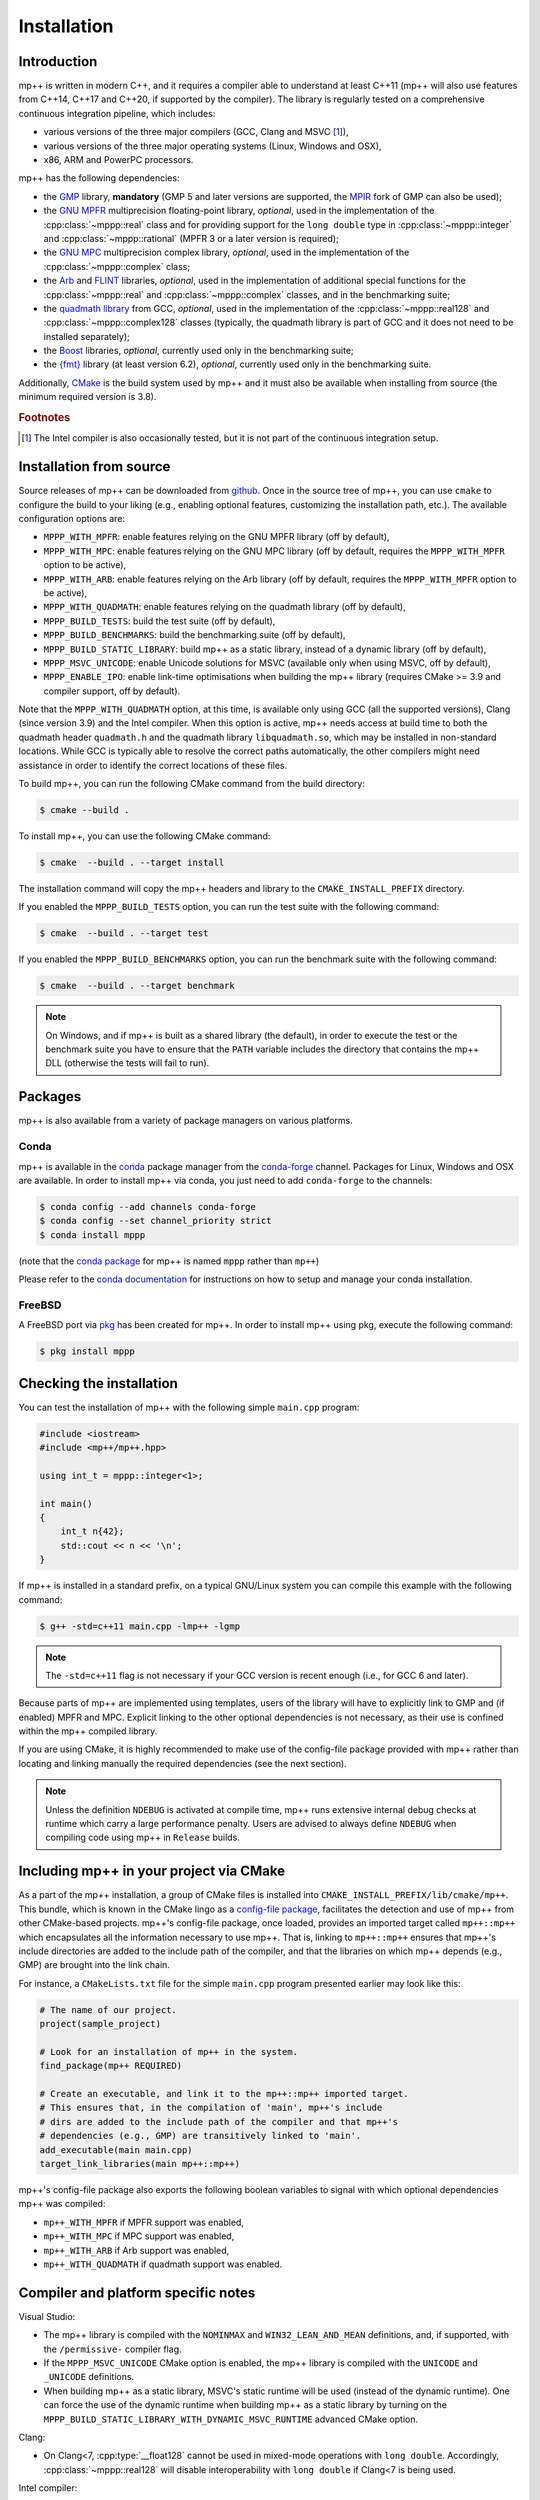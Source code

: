 .. _installation:

Installation
============

Introduction
------------

mp++ is written in modern C++, and it requires a compiler able to understand
at least C++11 (mp++ will also use features from C++14, C++17 and C++20,
if supported by the compiler). The library is regularly tested on
a comprehensive continuous integration pipeline, which includes:

* various versions of the three major compilers (GCC, Clang and MSVC [#f1]_),
* various versions of the three major operating systems
  (Linux, Windows and OSX),
* x86, ARM and PowerPC processors.

mp++ has the following dependencies:

* the `GMP <https://gmplib.org/>`__ library, **mandatory** (GMP 5 and later versions are supported,
  the `MPIR <http://mpir.org/>`__ fork of GMP can also be used);
* the `GNU MPFR <https://www.mpfr.org>`__ multiprecision floating-point library, *optional*, used in the implementation
  of the :cpp:class:`~mppp::real` class and for providing support
  for the ``long double`` type in :cpp:class:`~mppp::integer` and :cpp:class:`~mppp::rational`
  (MPFR 3 or a later version is required);
* the `GNU MPC <http://www.multiprecision.org/mpc/>`__ multiprecision complex library, *optional*, used in the implementation
  of the :cpp:class:`~mppp::complex` class;
* the `Arb <http://arblib.org/>`__ and `FLINT <http://flintlib.org/>`__ libraries, *optional*,
  used in the implementation of additional special functions for the
  :cpp:class:`~mppp::real` and :cpp:class:`~mppp::complex` classes, and in the benchmarking
  suite;
* the `quadmath library <https://gcc.gnu.org/onlinedocs/libquadmath/>`__ from GCC, *optional*, used
  in the implementation of the :cpp:class:`~mppp::real128` and :cpp:class:`~mppp::complex128` classes
  (typically, the quadmath library is part of GCC and it does not need to
  be installed separately);
* the `Boost <https://www.boost.org/>`__ libraries, *optional*, currently used
  only in the benchmarking suite;
* the `{fmt} <https://fmt.dev/latest/index.html>`__ library (at least version 6.2), *optional*, currently used
  only in the benchmarking suite.

Additionally, `CMake <https://cmake.org/>`__ is the build system used by mp++ and it must also be available when
installing from source (the minimum required version is 3.8).

.. rubric:: Footnotes

.. [#f1] The Intel compiler is also occasionally tested, but it is not part of the continuous
     integration setup.

Installation from source
------------------------

Source releases of mp++ can be downloaded from
`github <https://github.com/bluescarni/mppp/releases>`__.
Once in the source tree
of mp++, you can use ``cmake`` to configure the build to your liking
(e.g., enabling optional features, customizing the installation
path, etc.). The available configuration options are:

* ``MPPP_WITH_MPFR``: enable features relying on the GNU
  MPFR library (off by default),
* ``MPPP_WITH_MPC``: enable features relying on the GNU
  MPC library (off by default, requires the ``MPPP_WITH_MPFR``
  option to be active),
* ``MPPP_WITH_ARB``: enable features relying on the Arb library
  (off by default, requires the ``MPPP_WITH_MPFR`` option to be active),
* ``MPPP_WITH_QUADMATH``: enable features relying on the
  quadmath library (off by default),
* ``MPPP_BUILD_TESTS``: build the test suite (off by default),
* ``MPPP_BUILD_BENCHMARKS``: build the benchmarking suite (off by default),
* ``MPPP_BUILD_STATIC_LIBRARY``: build mp++ as a static library, instead
  of a dynamic library (off by default),
* ``MPPP_MSVC_UNICODE``: enable Unicode solutions for MSVC (available only
  when using MSVC, off by default),
* ``MPPP_ENABLE_IPO``: enable link-time optimisations when building
  the mp++ library (requires CMake >= 3.9 and compiler support,
  off by default).

.. versionadded:: 0.5

   The ``MPPP_WITH_MPFR`` and ``MPPP_WITH_QUADMATH`` build options.

.. versionadded:: 0.15

   The ``MPPP_BUILD_STATIC_LIBRARY`` and ``MPPP_MSVC_UNICODE`` build options.

.. versionadded:: 0.19

   The ``MPPP_WITH_ARB`` build option.

.. versionadded:: 0.20

   The ``MPPP_WITH_MPC`` and ``MPPP_ENABLE_IPO`` build options.

Note that the ``MPPP_WITH_QUADMATH`` option, at this time, is available only
using GCC (all the supported versions), Clang
(since version 3.9) and the Intel compiler. When this option is active,
mp++ needs access at build time to both the quadmath header
``quadmath.h`` and the quadmath library
``libquadmath.so``, which may be installed in
non-standard locations. While GCC is typically
able to resolve the correct paths automatically, the other compilers
might need assistance
in order to identify the correct locations of these files.

To build mp++, you can run the following CMake command from the
build directory:

.. code-block:: console

   $ cmake --build .

To install mp++, you can use the following CMake command:

.. code-block:: console

   $ cmake  --build . --target install

The installation command will copy the mp++ headers and library to the
``CMAKE_INSTALL_PREFIX`` directory.

If you enabled the ``MPPP_BUILD_TESTS`` option, you can run the test suite
with the following command:

.. code-block:: console

   $ cmake  --build . --target test

If you enabled the ``MPPP_BUILD_BENCHMARKS`` option, you can run the benchmark
suite with the following command:

.. code-block:: console

   $ cmake  --build . --target benchmark

.. note::

   On Windows, and if mp++ is built as a shared library (the default),
   in order to execute the test or the benchmark suite you have to ensure that the
   ``PATH`` variable includes the directory that contains the mp++
   DLL (otherwise the tests will fail to run).


Packages
--------

mp++ is also available from a variety of package managers on various platforms.

Conda
^^^^^

.. versionadded:: 0.2

mp++ is available in the `conda <https://conda.io/en/latest/>`__ package manager from the
`conda-forge <https://conda-forge.org/>`__ channel. Packages for Linux, Windows
and OSX are available. In order to install mp++ via conda, you just need
to add ``conda-forge`` to the channels:

.. code-block:: console

   $ conda config --add channels conda-forge
   $ conda config --set channel_priority strict
   $ conda install mppp

(note that the `conda package <https://anaconda.org/conda-forge/mppp>`__ for mp++ is named ``mppp`` rather than ``mp++``)

Please refer to the `conda documentation <https://conda.io/en/latest/>`__ for instructions on how to setup and manage
your conda installation.

FreeBSD
^^^^^^^

A FreeBSD port via `pkg
<https://www.freebsd.org/doc/handbook/pkgng-intro.html>`__ has been created for
mp++. In order to install mp++ using pkg, execute the following command:

.. code-block:: console

   $ pkg install mppp


Checking the installation
-------------------------

You can test the installation of mp++ with the following
simple ``main.cpp`` program:

.. code-block:: c++

   #include <iostream>
   #include <mp++/mp++.hpp>

   using int_t = mppp::integer<1>;

   int main()
   {
       int_t n{42};
       std::cout << n << '\n';
   }

If mp++ is installed in a standard prefix, on a typical GNU/Linux
system you can compile this example with the following command:

.. code-block:: console

   $ g++ -std=c++11 main.cpp -lmp++ -lgmp

.. note::

   The ``-std=c++11`` flag is not necessary if your GCC version is recent enough (i.e., for GCC 6 and later).

Because parts of mp++ are implemented using templates,
users of the library will have to explicitly link to GMP
and (if enabled) MPFR and MPC. Explicit linking to the other optional
dependencies is not necessary, as their use is confined within
the mp++ compiled library.

If you are using CMake, it is highly recommended to make use of the config-file
package provided with mp++ rather
than locating and linking manually the required dependencies
(see the next section).

.. note::

   Unless the definition ``NDEBUG`` is activated at compile time, mp++ runs extensive
   internal debug checks at runtime which carry a large performance penalty. Users are advised
   to always define ``NDEBUG`` when compiling code using mp++ in ``Release`` builds.

Including mp++ in your project via CMake
----------------------------------------

.. versionadded:: 0.2

As a part of the mp++ installation, a group of CMake files is installed into
``CMAKE_INSTALL_PREFIX/lib/cmake/mp++``.
This bundle, which is known in the CMake lingo as a
`config-file package <https://cmake.org/cmake/help/latest/manual/cmake-packages.7.html>`__,
facilitates the detection and use of mp++ from other CMake-based projects.
mp++'s config-file package, once loaded, provides
an imported target called ``mp++::mp++`` which encapsulates all the information
necessary to use mp++. That is, linking to
``mp++::mp++`` ensures that mp++'s include directories are added to the include
path of the compiler, and that the libraries
on which mp++ depends (e.g., GMP) are brought into the link chain.

For instance, a ``CMakeLists.txt`` file for the simple ``main.cpp``
program presented earlier may look like this:

.. code-block:: cmake

   # The name of our project.
   project(sample_project)

   # Look for an installation of mp++ in the system.
   find_package(mp++ REQUIRED)

   # Create an executable, and link it to the mp++::mp++ imported target.
   # This ensures that, in the compilation of 'main', mp++'s include
   # dirs are added to the include path of the compiler and that mp++'s
   # dependencies (e.g., GMP) are transitively linked to 'main'.
   add_executable(main main.cpp)
   target_link_libraries(main mp++::mp++)

.. versionadded:: 0.22

mp++'s config-file package also exports the following boolean
variables to signal with which optional dependencies mp++ was compiled:

* ``mp++_WITH_MPFR`` if MPFR support was enabled,
* ``mp++_WITH_MPC`` if MPC support was enabled,
* ``mp++_WITH_ARB`` if Arb support was enabled,
* ``mp++_WITH_QUADMATH`` if quadmath support was enabled.

.. _inst_plat_specific:

Compiler and platform specific notes
------------------------------------

Visual Studio:

* The mp++ library is compiled with the ``NOMINMAX`` and
  ``WIN32_LEAN_AND_MEAN`` definitions, and,
  if supported, with the ``/permissive-`` compiler flag.
* If the ``MPPP_MSVC_UNICODE`` CMake option is enabled, the mp++ library
  is compiled with the ``UNICODE`` and ``_UNICODE`` definitions.
* When building mp++ as a static library, MSVC's static runtime will
  be used (instead of the dynamic runtime). One can force the use
  of the dynamic runtime when building mp++ as a static library by
  turning on the ``MPPP_BUILD_STATIC_LIBRARY_WITH_DYNAMIC_MSVC_RUNTIME``
  advanced CMake option.

Clang:

* On Clang<7, :cpp:type:`__float128` cannot be used in mixed-mode
  operations with ``long double``. Accordingly,
  :cpp:class:`~mppp::real128` will disable interoperability with
  ``long double`` if Clang<7 is being used.

Intel compiler:

* The Intel compiler does not implement certain :cpp:type:`__float128`
  floating-point primitives
  as constant expressions. As a result, a few :cpp:class:`~mppp::real128`
  functions which are ``constexpr`` on GCC and Clang are not ``constexpr``
  when using the Intel compiler. These occurrences are marked in the API
  reference. Also, the Intel compiler seems to be prone to internal
  errors when performing ``constexpr`` computations with
  :cpp:class:`~mppp::real128` and :cpp:class:`~mppp::complex128`.

MinGW:

* Due to a compiler bug in the implementation of ``thread_local``
  storage [#mingw_tls]_,
  certain performance optimisations are disabled
  when compiling with MinGW.

OSX:

* When using older versions of Xcode, performance in multi-threading
  scenarios might be reduced due to lack of support for the C++11
  ``thread_local`` feature.

FreeBSD:

* The ``long double`` overloads of some mathematical functions
  (such as ``std::pow()``) may be implemented in
  ``double`` precision. Additionally, if the arguments to such mathematical
  functions are compile-time constants, the compiler
  *may* decide (depending on the optimisation level) to actually compute the
  result at compile time using full ``long double`` precision.
  This behaviour can lead to subtle inconsistencies, and it results in one
  test case from the mp++ test suite failing on FreeBSD [#freebsd_mppp_bug]_.

.. rubric:: Footnotes

.. [#mingw_tls] https://sourceforge.net/p/mingw-w64/bugs/445/
.. [#freebsd_mppp_bug] https://github.com/bluescarni/mppp/issues/132
